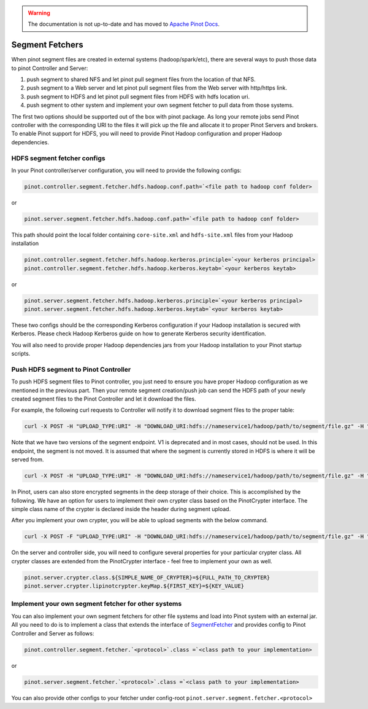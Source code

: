 ..
.. Licensed to the Apache Software Foundation (ASF) under one
.. or more contributor license agreements.  See the NOTICE file
.. distributed with this work for additional information
.. regarding copyright ownership.  The ASF licenses this file
.. to you under the Apache License, Version 2.0 (the
.. "License"); you may not use this file except in compliance
.. with the License.  You may obtain a copy of the License at
..
..   http://www.apache.org/licenses/LICENSE-2.0
..
.. Unless required by applicable law or agreed to in writing,
.. software distributed under the License is distributed on an
.. "AS IS" BASIS, WITHOUT WARRANTIES OR CONDITIONS OF ANY
.. KIND, either express or implied.  See the License for the
.. specific language governing permissions and limitations
.. under the License.
..

.. warning::  The documentation is not up-to-date and has moved to `Apache Pinot Docs <https://docs.pinot.apache.org/>`_.

.. _segment-fetcher:

Segment Fetchers
================

When pinot segment files are created in external systems (hadoop/spark/etc), there are several ways to push those data to pinot Controller and Server:

#. push segment to shared NFS and let pinot pull segment files from the location of that NFS.
#. push segment to a Web server and let pinot pull segment files from the Web server with http/https link.
#. push segment to HDFS and let pinot pull segment files from HDFS with hdfs location uri.
#. push segment to other system and implement your own segment fetcher to pull data from those systems.

The first two options should be supported out of the box with pinot package. As long your remote jobs send Pinot controller with the corresponding URI to the files it will pick up the file and allocate it to proper Pinot Servers and brokers. To enable Pinot support for HDFS, you will need to provide Pinot Hadoop configuration and proper Hadoop dependencies.

HDFS segment fetcher configs
-----------------------------

In your Pinot controller/server configuration, you will need to provide the following configs:

.. code-block:: none

    pinot.controller.segment.fetcher.hdfs.hadoop.conf.path=`<file path to hadoop conf folder>


or

.. code-block:: none


    pinot.server.segment.fetcher.hdfs.hadoop.conf.path=`<file path to hadoop conf folder>


This path should point the local folder containing ``core-site.xml`` and ``hdfs-site.xml`` files from your Hadoop installation

.. code-block:: none

    pinot.controller.segment.fetcher.hdfs.hadoop.kerberos.principle=`<your kerberos principal>
    pinot.controller.segment.fetcher.hdfs.hadoop.kerberos.keytab=`<your kerberos keytab>

or

.. code-block:: none

    pinot.server.segment.fetcher.hdfs.hadoop.kerberos.principle=`<your kerberos principal>
    pinot.server.segment.fetcher.hdfs.hadoop.kerberos.keytab=`<your kerberos keytab>


These two configs should be the corresponding Kerberos configuration if your Hadoop installation is secured with Kerberos. Please check Hadoop Kerberos guide on how to generate Kerberos security identification.

You will also need to provide proper Hadoop dependencies jars from your Hadoop installation to your Pinot startup scripts.

Push HDFS segment to Pinot Controller
-------------------------------------

To push HDFS segment files to Pinot controller, you just need to ensure you have proper Hadoop configuration as we mentioned in the previous part. Then your remote segment creation/push job can send the HDFS path of your newly created segment files to the Pinot Controller and let it download the files.

For example, the following curl requests to Controller will notify it to download segment files to the proper table:

.. code-block:: none

  curl -X POST -H "UPLOAD_TYPE:URI" -H "DOWNLOAD_URI:hdfs://nameservice1/hadoop/path/to/segment/file.gz" -H "content-type:application/json" -d '' localhost:9000/v2/segments


Note that we have two versions of the segment endpoint. V1 is deprecated and in most cases, should not be used. In this endpoint, the segment is not moved. It is
assumed that where the segment is currently stored in HDFS is where it will be served from.

.. code-block:: none

  curl -X POST -H "UPLOAD_TYPE:URI" -H "DOWNLOAD_URI:hdfs://nameservice1/hadoop/path/to/segment/file.gz" -H "content-type:application/json" -d '' localhost:9000/segments

In Pinot, users can also store encrypted segments in the deep storage of their choice. This is accomplished by the following.
We have an option for users to implement their own crypter class based on the PinotCrypter interface.
The simple class name of the crypter is declared inside the header during segment upload.

After you implement your own crypter, you will be able to upload segments with the below command.

.. code-block:: none

  curl -X POST -F "UPLOAD_TYPE:URI" -H "DOWNLOAD_URI:hdfs://nameservice1/hadoop/path/to/segment/file.gz" -H "content-type:application/json" -d '' localhost:9000/segments --header "CRYPTER: ${CRYPTER_SIMPLE_CLASS_NAME}"

On the server and controller side, you will need to configure several properties for your particular crypter class. All
crypter classes are extended from the PinotCrypter interface - feel free to implement your own as well.

.. code-block:: none

    pinot.server.crypter.class.${SIMPLE_NAME_OF_CRYPTER}=${FULL_PATH_TO_CRYPTER}
    pinot.server.crypter.lipinotcrypter.keyMap.${FIRST_KEY}=${KEY_VALUE}

Implement your own segment fetcher for other systems
----------------------------------------------------

You can also implement your own segment fetchers for other file systems and load into Pinot system with an external jar. All you need to do is to implement a class that extends the interface of `SegmentFetcher <https://github.com/apache/incubator-pinot/blob/master/pinot-common/src/main/java/org/apache/pinot/common/segment/fetcher/SegmentFetcher.java>`_ and provides config to Pinot Controller and Server as follows:

.. code-block:: none

    pinot.controller.segment.fetcher.`<protocol>`.class =`<class path to your implementation>

or

.. code-block:: none

    pinot.server.segment.fetcher.`<protocol>`.class =`<class path to your implementation>

You can also provide other configs to your fetcher under config-root ``pinot.server.segment.fetcher.<protocol>``

